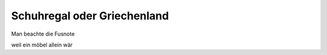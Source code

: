Schuhregal oder Griechenland
----------------------------

|S|

Man beachte die Fusnote 




|U|

weil ein möbel allein wär


.. |S| image:: titel.jpg
.. |U| image:: detail_fach.jpg